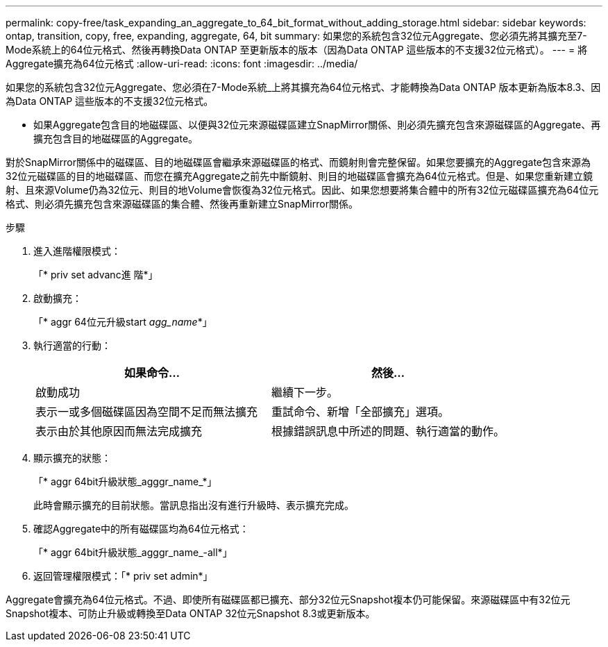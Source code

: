 ---
permalink: copy-free/task_expanding_an_aggregate_to_64_bit_format_without_adding_storage.html 
sidebar: sidebar 
keywords: ontap, transition, copy, free, expanding, aggregate, 64, bit 
summary: 如果您的系統包含32位元Aggregate、您必須先將其擴充至7-Mode系統上的64位元格式、然後再轉換Data ONTAP 至更新版本的版本（因為Data ONTAP 這些版本的不支援32位元格式）。 
---
= 將Aggregate擴充為64位元格式
:allow-uri-read: 
:icons: font
:imagesdir: ../media/


[role="lead"]
如果您的系統包含32位元Aggregate、您必須在7-Mode系統_上將其擴充為64位元格式、才能轉換為Data ONTAP 版本更新為版本8.3、因為Data ONTAP 這些版本的不支援32位元格式。

* 如果Aggregate包含目的地磁碟區、以便與32位元來源磁碟區建立SnapMirror關係、則必須先擴充包含來源磁碟區的Aggregate、再擴充包含目的地磁碟區的Aggregate。


對於SnapMirror關係中的磁碟區、目的地磁碟區會繼承來源磁碟區的格式、而鏡射則會完整保留。如果您要擴充的Aggregate包含來源為32位元磁碟區的目的地磁碟區、而您在擴充Aggregate之前先中斷鏡射、則目的地磁碟區會擴充為64位元格式。但是、如果您重新建立鏡射、且來源Volume仍為32位元、則目的地Volume會恢復為32位元格式。因此、如果您想要將集合體中的所有32位元磁碟區擴充為64位元格式、則必須先擴充包含來源磁碟區的集合體、然後再重新建立SnapMirror關係。

.步驟
. 進入進階權限模式：
+
「* priv set advanc進 階*」

. 啟動擴充：
+
「* aggr 64位元升級start _agg_name_*」

. 執行適當的行動：
+
|===
| 如果命令... | 然後... 


 a| 
啟動成功
 a| 
繼續下一步。



 a| 
表示一或多個磁碟區因為空間不足而無法擴充
 a| 
重試命令、新增「全部擴充」選項。



 a| 
表示由於其他原因而無法完成擴充
 a| 
根據錯誤訊息中所述的問題、執行適當的動作。

|===
. 顯示擴充的狀態：
+
「* aggr 64bit升級狀態_agggr_name_*」

+
此時會顯示擴充的目前狀態。當訊息指出沒有進行升級時、表示擴充完成。

. 確認Aggregate中的所有磁碟區均為64位元格式：
+
「* aggr 64bit升級狀態_agggr_name_-all*」

. 返回管理權限模式：「* priv set admin*」


Aggregate會擴充為64位元格式。不過、即使所有磁碟區都已擴充、部分32位元Snapshot複本仍可能保留。來源磁碟區中有32位元Snapshot複本、可防止升級或轉換至Data ONTAP 32位元Snapshot 8.3或更新版本。
